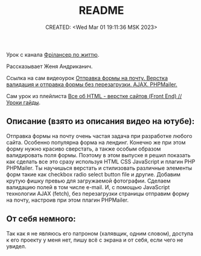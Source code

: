 # -*- mode: org; -*-
#+TITLE: README
#+DESCRIPTION:
#+KEYWORDS:
#+AUTHOR:
#+email:
#+INFOJS_OPT:
#+STARTUP:  content

#+DATE: CREATED: <Wed Mar 01 19:11:36 MSK 2023>
# Time-stamp: <Последнее обновление -- Wednesday March 8 15:31:21 MSK 2023>


Урок с канала [[https://www.youtube.com/@FreelancerLifeStyle][Фрілансер по життю]].

Рассказывает Женя Андриканич.

Ссылка на сам видеоурок [[https://www.youtube.com/watch?v=PqTrhfjLQBI][
Отправка формы на почту. Верстка валидация и отправка формы без перезагрузки. AJAX. PHPMailer.]]

Сам урок из плейлиста [[https://www.youtube.com/playlist?list=PLM6XATa8CAG4uCli-pMvuvwj46UaQoqIc][Все об HTML - верстке сайтов (Front End) // Уроки гайды]].

** Описание (взято из описания видео на ютубе):

   Отправка формы на почту очень частая задача при разработке любого сайта. Особенно популярна форма на
   лендинг. Конечно же при этом форму нужно красиво сверстать, а также особым образом валидировать поля
   формы. Поэтому в этом выпуске я решил показать как сделать все это сразу используя HTML CSS
   JavaScript и плагин PHP PHPMailer. Ты научишься верстать и стилизовать различные элементы форм такие
   как checkbox radio select button file и другие. Добавим крутую фишку превью для загружаемой
   фотографии. Сделаем валидацию полей в том числе e-mail. И, с помощью JavaScript технологии AJAX
   (fetch), без перезагрузки страницы отправим форму на почту, настроив при этом плагин PHPMailer.

** От себя немного:

   Так как я не являюсь его патроном (халявщик, одним словом), доступа к его проекту у меня нет,
   пишу всё с экрана и от себя, если чего не увидел.
